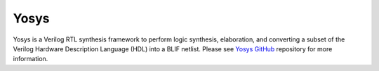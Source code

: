 .. _yosys:

Yosys
===============

Yosys is a Verilog RTL synthesis framework to perform logic synthesis, elaboration, and converting a subset of the Verilog Hardware Description Language (HDL) into a BLIF netlist.
Please see `Yosys GitHub <https://github.com/YosysHQ/yosys.git>`_ repository for more information.
